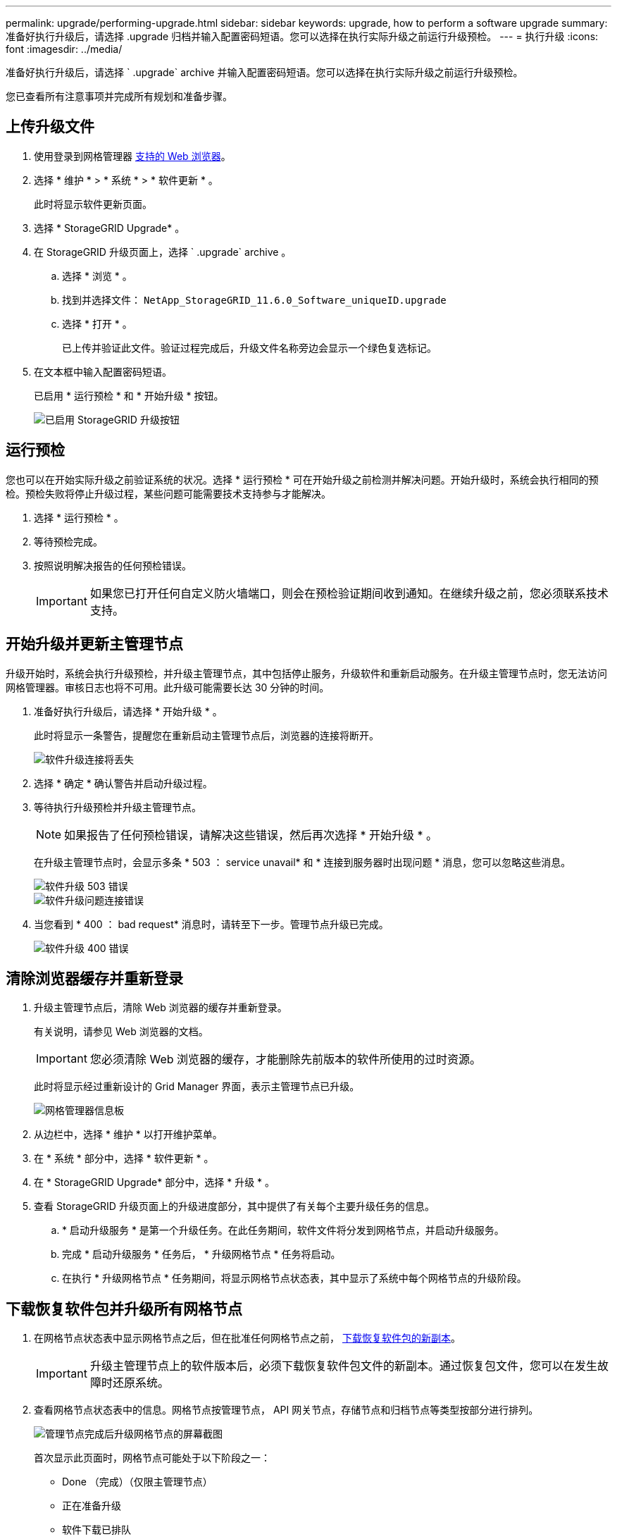 ---
permalink: upgrade/performing-upgrade.html 
sidebar: sidebar 
keywords: upgrade, how to perform a software upgrade 
summary: 准备好执行升级后，请选择 .upgrade 归档并输入配置密码短语。您可以选择在执行实际升级之前运行升级预检。 
---
= 执行升级
:icons: font
:imagesdir: ../media/


[role="lead"]
准备好执行升级后，请选择 ` .upgrade` archive 并输入配置密码短语。您可以选择在执行实际升级之前运行升级预检。

您已查看所有注意事项并完成所有规划和准备步骤。



== 上传升级文件

. 使用登录到网格管理器 xref:../admin/web-browser-requirements.adoc[支持的 Web 浏览器]。
. 选择 * 维护 * > * 系统 * > * 软件更新 * 。
+
此时将显示软件更新页面。

. 选择 * StorageGRID Upgrade* 。
. 在 StorageGRID 升级页面上，选择 ` .upgrade` archive 。
+
.. 选择 * 浏览 * 。
.. 找到并选择文件： `NetApp_StorageGRID_11.6.0_Software_uniqueID.upgrade`
.. 选择 * 打开 * 。
+
已上传并验证此文件。验证过程完成后，升级文件名称旁边会显示一个绿色复选标记。



. 在文本框中输入配置密码短语。
+
已启用 * 运行预检 * 和 * 开始升级 * 按钮。

+
image::../media/storagegrid_upgrade_buttons_enabled.png[已启用 StorageGRID 升级按钮]





== 运行预检

您也可以在开始实际升级之前验证系统的状况。选择 * 运行预检 * 可在开始升级之前检测并解决问题。开始升级时，系统会执行相同的预检。预检失败将停止升级过程，某些问题可能需要技术支持参与才能解决。

. 选择 * 运行预检 * 。
. 等待预检完成。
. 按照说明解决报告的任何预检错误。
+

IMPORTANT: 如果您已打开任何自定义防火墙端口，则会在预检验证期间收到通知。在继续升级之前，您必须联系技术支持。





== 开始升级并更新主管理节点

升级开始时，系统会执行升级预检，并升级主管理节点，其中包括停止服务，升级软件和重新启动服务。在升级主管理节点时，您无法访问网格管理器。审核日志也将不可用。此升级可能需要长达 30 分钟的时间。

. 准备好执行升级后，请选择 * 开始升级 * 。
+
此时将显示一条警告，提醒您在重新启动主管理节点后，浏览器的连接将断开。

+
image::../media/software_upgrade_connection_will_be_lost.png[软件升级连接将丢失]

. 选择 * 确定 * 确认警告并启动升级过程。
. 等待执行升级预检并升级主管理节点。
+

NOTE: 如果报告了任何预检错误，请解决这些错误，然后再次选择 * 开始升级 * 。

+
在升级主管理节点时，会显示多条 * 503 ： service unavail* 和 * 连接到服务器时出现问题 * 消息，您可以忽略这些消息。

+
image::../media/software_upgrade_503_error.png[软件升级 503 错误]

+
image::../media/software_upgrade_problem_connecting_error.png[软件升级问题连接错误]

. 当您看到 * 400 ： bad request* 消息时，请转至下一步。管理节点升级已完成。
+
image::../media/software_upgrade_400_error.png[软件升级 400 错误]





== 清除浏览器缓存并重新登录

. 升级主管理节点后，清除 Web 浏览器的缓存并重新登录。
+
有关说明，请参见 Web 浏览器的文档。

+

IMPORTANT: 您必须清除 Web 浏览器的缓存，才能删除先前版本的软件所使用的过时资源。

+
此时将显示经过重新设计的 Grid Manager 界面，表示主管理节点已升级。

+
image::../media/grid_manager_dashboard.png[网格管理器信息板]

. 从边栏中，选择 * 维护 * 以打开维护菜单。
. 在 * 系统 * 部分中，选择 * 软件更新 * 。
. 在 * StorageGRID Upgrade* 部分中，选择 * 升级 * 。
. 查看 StorageGRID 升级页面上的升级进度部分，其中提供了有关每个主要升级任务的信息。
+
.. * 启动升级服务 * 是第一个升级任务。在此任务期间，软件文件将分发到网格节点，并启动升级服务。
.. 完成 * 启动升级服务 * 任务后， * 升级网格节点 * 任务将启动。
.. 在执行 * 升级网格节点 * 任务期间，将显示网格节点状态表，其中显示了系统中每个网格节点的升级阶段。






== 下载恢复软件包并升级所有网格节点

. 在网格节点状态表中显示网格节点之后，但在批准任何网格节点之前， xref:obtaining-required-materials-for-software-upgrade.adoc#download-the-recovery-package[下载恢复软件包的新副本]。
+

IMPORTANT: 升级主管理节点上的软件版本后，必须下载恢复软件包文件的新副本。通过恢复包文件，您可以在发生故障时还原系统。

. 查看网格节点状态表中的信息。网格节点按管理节点， API 网关节点，存储节点和归档节点等类型按部分进行排列。
+
image::../media/software_upgrade_start_grid_node_status.png[管理节点完成后升级网格节点的屏幕截图]

+
首次显示此页面时，网格节点可能处于以下阶段之一：

+
** Done （完成）（仅限主管理节点）
** 正在准备升级
** 软件下载已排队
** 正在下载
** 正在等待您批准


. 批准已准备好添加到升级队列的网格节点。
+

IMPORTANT: 在网格节点上开始升级时，该节点上的服务将停止。稍后，网格节点将重新启动。为避免与节点通信的客户端应用程序出现服务中断，请勿批准节点升级，除非您确定节点已做好停止和重新启动的准备。根据需要计划维护时段或通知客户。

+
您必须升级 StorageGRID 系统中的所有网格节点，但可以自定义升级顺序。您可以批准单个网格节点，一组网格节点或所有网格节点。

+
如果节点升级顺序非常重要，请逐个批准节点或节点组，并等待每个节点完成升级，然后再批准下一个节点或节点组。

+
** 选择一个或多个 * 批准 * 按钮将一个或多个单独的节点添加到升级队列。如果您批准多个相同类型的节点，则这些节点将一次升级一个。
** 在每个部分中选择 * 全部批准 * 按钮，将所有相同类型的节点添加到升级队列。
** 选择顶级 * 全部批准 * 按钮，将网格中的所有节点添加到升级队列。
** 选择 * 删除 * 或 * 全部删除 * 可从升级队列中删除一个或所有节点。当节点的阶段达到 * 正在停止服务 * 时，您无法删除该节点。此时将隐藏 * 删除 * 按钮。
+
image::../media/software_upgrade_two_nodes_queued.png[显示 Stage 正在停止服务的屏幕截图]



. 等待每个节点继续完成升级阶段，包括已排队，停止服务，停止容器，清理 Docker 映像，升级基础操作系统软件包，重新启动，重新启动后执行步骤，启动服务以及完成。
+

NOTE: 当设备节点达到升级基本操作系统软件包阶段时，设备上的 StorageGRID 设备安装程序软件将会更新。此自动化过程可确保 StorageGRID 设备安装程序版本与 StorageGRID 软件版本保持同步。





== 完成升级

当所有网格节点都完成升级阶段后， * 升级网格节点 * 任务将显示为已完成。其余升级任务将在后台自动执行。

. 完成 * 启用功能 * 任务后（该任务会很快发生），您可以选择开始使用升级后的 StorageGRID 版本中的新功能。
. 在执行 * 升级数据库 * 任务期间，升级过程会检查每个节点，以确认不需要更新 Cassandra 数据库。
+

NOTE: 从 StorageGRID 11.5 升级到 11.5 不需要升级 Cassandra 数据库；但是， Cassandra 服务将在每个存储节点上停止并重新启动。对于未来的 StorageGRID 功能版本， Cassandra 数据库更新步骤可能需要几天时间才能完成。

. 完成 * 升级数据库 * 任务后，请等待几分钟，以完成 * 最终升级步骤 * 任务。
+
完成最终升级步骤任务后，将完成升级。





== 确认升级

. 确认升级已成功完成。
+
.. 从网格管理器顶部，选择帮助图标并选择 * 关于 * 。
.. 确认显示的版本符合您的预期。
.. 选择 * 维护 * > * 系统 * > * 软件更新 * 。
.. 在 * StorageGRID upgrade* 部分中，选择 * 升级 * 。
.. 确认绿色横幅显示软件升级已在预期日期和时间完成。
+
image::../media/software_upgrade_done.png[软件升级已完成]



. 在 StorageGRID 升级页面中，确定当前 StorageGRID 版本是否有任何修补程序可用。
+

NOTE: 如果未显示更新路径，则您的浏览器可能无法访问 NetApp 支持站点。或者， AutoSupport 页面（ * 支持 * > * 工具 * > * AutoSupport * ）上的 * 检查软件更新 * 复选框可能已禁用。

. 如果有可用的修补程序，请下载此文件。然后，使用 xref:../maintain/storagegrid-hotfix-procedure.adoc[StorageGRID 热修补程序操作步骤] 以应用此修补程序。
. 验证网格操作是否已恢复正常：
+
.. 检查这些服务是否正常运行，以及是否没有意外警报。
.. 确认客户端与 StorageGRID 系统的连接是否按预期运行。



